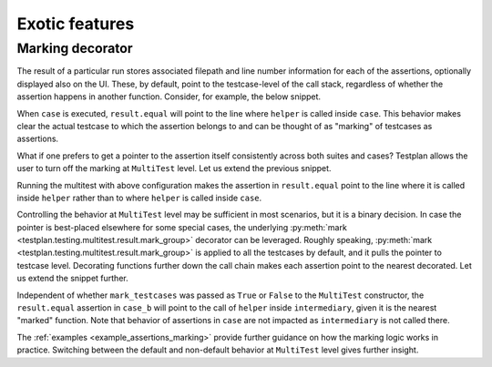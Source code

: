 .. _Exotic:

Exotic features
***************

Marking decorator
-----------------

The result of a particular run stores associated filepath
and line number information for each of the assertions,
optionally displayed also on the UI.
These, by default, point to the testcase-level of the call stack,
regardless of whether the assertion happens in another function.
Consider, for example, the below snippet.

.. code-block:: python
    ...
    def helper(result):
        result.equal(1, 1)

    @testsuite
    class Suite:
        @testcase
        def case(self, env, result):
            result.less(1, 2)
            helper(result)

When ``case`` is executed, ``result.equal`` will point to the line
where ``helper`` is called inside ``case``.
This behavior makes clear the actual testcase to which the assertion belongs to
and can be thought of as "marking" of testcases as assertions.

What if one prefers to get a pointer to the assertion itself consistently across
both suites and cases?
Testplan allows the user to turn off the marking at ``MultiTest`` level.
Let us extend the previous snippet.

.. code-block:: python
    ...
    multitest = Multitest(
        ...,
        suites=[Suite()],
        mark_testcases=False,
    )

Running the multitest with above configuration makes the assertion in
``result.equal`` point to the line where it is called inside ``helper``
rather than to where ``helper`` is called inside ``case``.

Controlling the behavior at ``MultiTest`` level may be sufficient in most scenarios,
but it is a binary decision.
In case the pointer is best-placed elsewhere for some special cases, the underlying
:py:meth:`mark <testplan.testing.multitest.result.mark_group>` decorator can be leveraged.
Roughly speaking, :py:meth:`mark <testplan.testing.multitest.result.mark_group>`
is applied to all the testcases by default, and it pulls the pointer to testcase level.
Decorating functions further down the call chain makes each assertion
point to the nearest decorated.
Let us extend the snippet further.

.. code-block:: python
    @mark_group
    def intermediary(result):
        helper(result)
    ...

    @testsuite
    class Suite:
        ...
        @testcase
        def case_b(self, env, result):
            intermediary(result)

Independent of whether ``mark_testcases`` was passed as
``True`` or ``False`` to the ``MultiTest`` constructor, the ``result.equal`` assertion
in ``case_b`` will point to the call of ``helper`` inside ``intermediary``, given
it is the nearest "marked" function.
Note that behavior of assertions in ``case`` are not impacted
as ``intermediary`` is not called there.

The :ref:`examples <example_assertions_marking>` provide further guidance on
how the marking logic works in practice.
Switching between the default and non-default behavior at ``MultiTest`` level
gives further insight.
